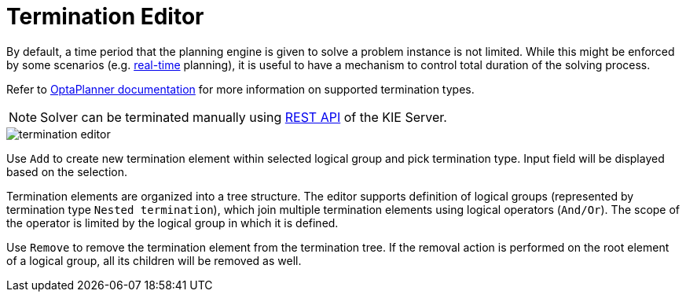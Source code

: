 [[_optaplanner.terminationeditor]]
= Termination Editor
:imagesdir: ../..

By default, a time period that the planning engine is given to solve a problem instance is not limited. While this might be enforced by some scenarios (e.g. https://docs.jboss.org/optaplanner/release/latestFinal/optaplanner-docs/html/ch15.html#realTimePlanning[real-time] planning),
it is useful to have a mechanism to control total duration of the solving process.

Refer to https://docs.jboss.org/optaplanner/release/latest/optaplanner-docs/html/ch06.html#termination[OptaPlanner documentation]
for more information on supported termination types.

[NOTE]
====
Solver can be terminated manually using <<_kie.terminatesolving,REST API>> of the KIE Server.
====

image::Workbench/AuthoringPlanningAssets/termination_editor.png[align="center"]

Use `Add` to create new termination element within selected logical group and pick termination type. Input field will be displayed based on the selection.

Termination elements are organized into a tree structure. The editor supports definition of logical groups (represented by termination type `Nested termination`), which join multiple termination elements using logical operators (`And/Or`).
The scope of the operator is limited by the logical group in which it is defined.

Use `Remove` to remove the termination element from the termination tree. If the removal action is performed on the root element of a logical group,
all its children will be removed as well.
